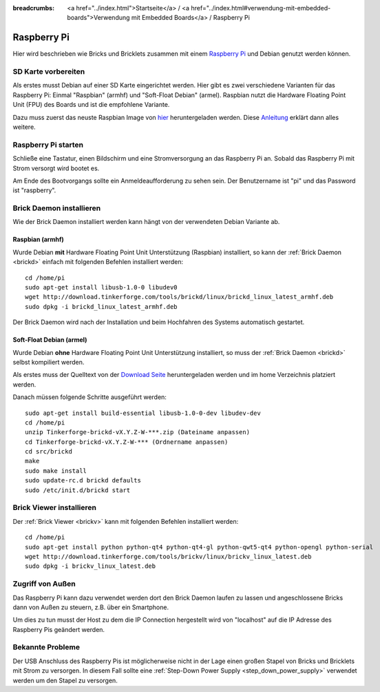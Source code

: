 
:breadcrumbs: <a href="../index.html">Startseite</a> / <a href="../index.html#verwendung-mit-embedded-boards">Verwendung mit Embedded Boards</a> / Raspberry Pi

.. _embedded_raspberry_pi:

Raspberry Pi
============

Hier wird beschrieben wie Bricks und Bricklets zusammen mit einem
`Raspberry Pi <http://www.raspberrypi.org/>`__ und Debian genutzt werden können.


SD Karte vorbereiten
--------------------

Als erstes musst Debian auf einer SD Karte eingerichtet werden. Hier gibt es 
zwei verschiedene Varianten für das Raspberry Pi: Einmal "Raspbian" (armhf)
und "Soft-Float Debian" (armel). Raspbian nutzt die Hardware Floating Point
Unit (FPU) des Boards und ist die empfohlene Variante.

Dazu muss zuerst
das neuste Raspbian Image von `hier <http://www.raspberrypi.org/downloads>`__
heruntergeladen werden. Diese `Anleitung <http://elinux.org/RPi_Easy_SD_Card_Setup>`__
erklärt dann alles weitere.


Raspberry Pi starten
--------------------

Schließe eine Tastatur, einen Bildschirm und eine Stromversorgung an das
Raspberry Pi an. Sobald das Raspberry Pi mit Strom versorgt wird bootet es.

Am Ende des Bootvorgangs sollte ein Anmeldeaufforderung zu sehen sein. Der
Benutzername ist "pi" und das Password ist "raspberry".


Brick Daemon installieren
-------------------------

Wie der Brick Daemon installiert werden kann hängt von der verwendeten Debian
Variante ab.

Raspbian (armhf)
^^^^^^^^^^^^^^^^

Wurde Debian **mit** Hardware Floating Point Unit Unterstützung (Raspbian) installiert,
so kann der :ref:`Brick Daemon <brickd>` einfach mit folgenden Befehlen installiert werden::

 cd /home/pi
 sudo apt-get install libusb-1.0-0 libudev0
 wget http://download.tinkerforge.com/tools/brickd/linux/brickd_linux_latest_armhf.deb
 sudo dpkg -i brickd_linux_latest_armhf.deb

Der Brick Daemon wird nach der Installation und beim Hochfahren des Systems
automatisch gestartet.


Soft-Float Debian (armel)
^^^^^^^^^^^^^^^^^^^^^^^^^

Wurde Debian **ohne** Hardware Floating Point Unit Unterstützung installiert,
so muss der :ref:`Brick Daemon <brickd>` selbst kompiliert werden.

Als erstes muss der Quelltext von der 
`Download Seite <http://www.tinkerforge.com/en/doc/Downloads.html#tools>`__
heruntergeladen werden und im home Verzeichnis platziert werden.

Danach müssen folgende Schritte ausgeführt werden::

 sudo apt-get install build-essential libusb-1.0-0-dev libudev-dev
 cd /home/pi
 unzip Tinkerforge-brickd-vX.Y.Z-W-***.zip (Dateiname anpassen)
 cd Tinkerforge-brickd-vX.Y.Z-W-*** (Ordnername anpassen)
 cd src/brickd
 make
 sudo make install
 sudo update-rc.d brickd defaults
 sudo /etc/init.d/brickd start


Brick Viewer installieren
-------------------------

Der :ref:`Brick Viewer <brickv>` kann mit folgenden Befehlen installiert werden::

 cd /home/pi
 sudo apt-get install python python-qt4 python-qt4-gl python-qwt5-qt4 python-opengl python-serial
 wget http://download.tinkerforge.com/tools/brickv/linux/brickv_linux_latest.deb
 sudo dpkg -i brickv_linux_latest.deb


Zugriff von Außen
-----------------

Das Raspberry Pi kann dazu verwendet werden dort den Brick Daemon laufen zu
lassen und angeschlossene Bricks dann von Außen zu steuern, z.B. über ein
Smartphone.

Um dies zu tun musst der Host zu dem die IP Connection hergestellt wird von
"localhost" auf die IP Adresse des Raspberry Pis geändert werden.


Bekannte Probleme
-----------------

Der USB Anschluss des Raspberry Pis ist möglicherweise nicht in der Lage einen
großen Stapel von Bricks und Bricklets mit Strom zu versorgen. In diesem Fall
sollte eine :ref:`Step-Down Power Supply <step_down_power_supply>`
verwendet werden um den Stapel zu versorgen.
